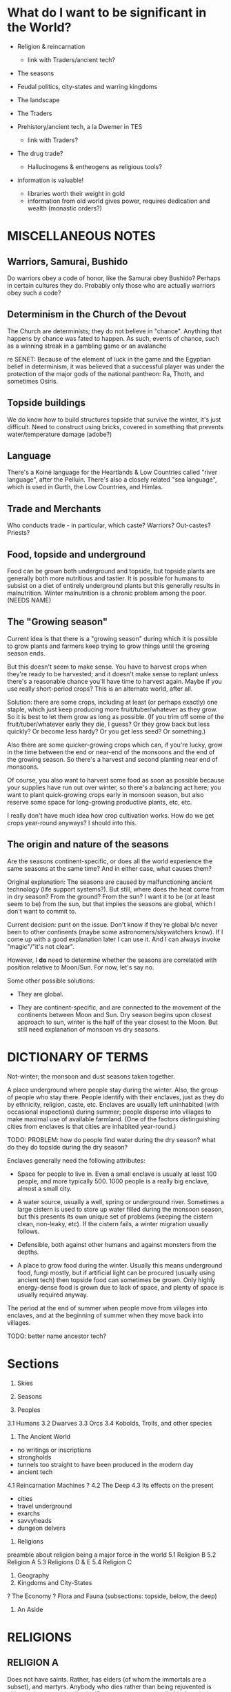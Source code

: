 * What do I want to be significant in the World?

- Religion & reincarnation
  - link with Traders/ancient tech?

- The seasons

- Feudal politics, city-states and warring kingdoms

- The landscape

- The Traders

- Prehistory/ancient tech, a la Dwemer in TES
  - link with Traders?

- The drug trade?
  - Hallucinogens & entheogens as religious tools?

- information is valuable!
  - libraries worth their weight in gold
  - information from old world gives power, requires dedication and wealth
    (monastic orders?)


* MISCELLANEOUS NOTES

** Warriors, Samurai, Bushido
Do warriors obey a code of honor, like the Samurai obey Bushido? Perhaps in
certain cultures they do. Probably only those who are actually warriors obey
such a code?

** Determinism in the Church of the Devout
The Church are determinists; they do not believe in "chance". Anything that
happens by chance was fated to happen. As such, events of chance, such as a
winning streak in a gambling game or an avalanche 

re SENET: Because of the element of luck in the game and the Egyptian belief in
determinism, it was believed that a successful player was under the protection
of the major gods of the national pantheon: Ra, Thoth, and sometimes Osiris.

** Topside buildings
We do know how to build structures topside that survive the winter, it's just
difficult. Need to construct using bricks, covered in something that prevents
water/temperature damage (adobe?)

** Language
There's a Koiné language for the Heartlands & Low Countries called "river
language", after the Pelluin. There's also a closely related "sea language",
which is used in Gurth, the Low Countries, and Himlas.

** Trade and Merchants
Who conducts trade - in particular, which caste? Warriors? Out-castes? Priests?

** Food, topside and underground
Food can be grown both underground and topside, but topside plants are generally
both more nutritious and tastier. It is possible for humans to subsist on a diet
of entirely underground plants but this generally results in malnutrition.
Winter malnutrition is a chronic problem among the poor. (NEEDS NAME)

** The "Growing season"
Current idea is that there is a "growing season" during which it is possible to
grow plants and farmers keep trying to grow things until the growing season
ends.

But this doesn't seem to make sense. You have to harvest crops when they're
ready to be harvested; and it doesn't make sense to replant unless there's a
reasonable chance you'll have time to harvest again. Maybe if you use really
short-period crops? This is an alternate world, after all.

Solution: there are some crops, including at least (or perhaps exactly) one
staple, which just keep producing more fruit/tuber/whatever as they grow. So it
is best to let them grow as long as possible. (If you trim off some of the
fruit/tuber/whatever early they die, I guess? Or they grow back but less
quickly? Or become less hardy? Or you get less seed? Or something.)

Also there are some quicker-growing crops which can, if you're lucky, grow in
the time between the end or near-end of the monsoons and the end of the growing
season. So there's a harvest and second planting near end of monsoons.

Of course, you also want to harvest some food as soon as possible because your
supplies have run out over winter, so there's a balancing act here; you want to
plant quick-growing crops early in monsoon season, but also reserve some space
for long-growing productive plants, etc, etc.

I really don't have much idea how crop cultivation works. How do we get crops
year-round anyways? I should into this.

** The origin and nature of the seasons
Are the seasons continent-specific, or does all the world experience the same
seasons at the same time? And in either case, what causes them?

Original explanation: The seasons are caused by malfunctioning ancient
technology (life support systems?). But still, where does the heat come from in
dry season? From the ground? From the sun? I want it to be (or at least seem to
be) from the sun, but that implies the seasons are global, which I don't want to
commit to.

Current decision: punt on the issue. Don't know if they're global b/c never been
to other continents (maybe some astronomers/skywatchers know). If I come up with
a good explanation later I can use it. And I can always invoke "magic"/"it's not
clear".

However, I *do* need to determine whether the seasons are correlated with
position relative to Moon/Sun. For now, let's say no.

Some other possible solutions:

- They are global.

- They are continent-specific, and are connected to the movement of the
  continents between Moon and Sun. Dry season begins upon closest approach to
  sun, winter is the half of the year closest to the Moon. But still need
  explanation of monsoon vs dry seasons.


* DICTIONARY OF TERMS

# Summer
Not-winter; the monsoon and dust seasons taken together.

# Enclave
A place underground where people stay during the winter. Also, the group of
people who stay there. People identify with their enclaves, just as they do by
ethnicity, religion, caste, etc. Enclaves are usually left uninhabited (with
occasional inspections) during summer; people disperse into villages to make
maximal use of available farmland. (One of the factors distinguishing cities
from enclaves is that cities are inhabited year-round.)

TODO: PROBLEM: how do people find water during the dry season? what do they do
topside during the dry season?

Enclaves generally need the following attributes:

- Space for people to live in. Even a small enclave is usually at least 100
  people, and more typically 500. 1000 people is a really big enclave, almost a
  small city.

- A water source, usually a well, spring or underground river. Sometimes a large
  cistern is used to store up water filled during the monsoon season, but this
  presents its own unique set of problems (keeping the cistern clean, non-leaky,
  etc). If the cistern fails, a winter migration usually follows.

- Defensible, both against other humans and against monsters from the depths.

- A place to grow food during the winter. Usually this means underground food,
  fungi mostly, but if artificial light can be procured (usually using ancient
  tech) then topside food can sometimes be grown. Only highly energy-dense food
  is grown due to lack of space, and plenty of space is usually required anyway.

# Migration
The period at the end of summer when people move from villages into enclaves,
and at the beginning of summer when they move back into villages.

# Ancient tech
TODO: better name
ancestor tech?


* Sections

1. Skies
2. Seasons

3. Peoples
3.1 Humans
3.2 Dwarves
3.3 Orcs
3.4 Kobolds, Trolls, and other species

4. The Ancient World
- no writings or inscriptions
- strongholds
- tunnels too straight to have been produced in the modern day
- ancient tech
4.1 Reincarnation Machines
? 4.2 The Deep
4.3 Its effects on the present
- cities
- travel underground
- exarchs
- savvyheads
- dungeon delvers

5. Religions
preamble about religion being a major force in the world
5.1 Religion B
5.2 Religion A
5.3 Religions D & E
5.4 Religion C

6. Geography
7. Kingdoms and City-States

? The Economy
? Flora and Fauna (subsections: topside, below, the deep)

8. An Aside


* RELIGIONS
** RELIGION A

Does not have saints. Rather, has elders (of whom the immortals are a subset),
and martyrs. Anybody who dies rather than being rejuvented is either no longer
spiritually significant, or a martyr who died before their time. To die rather
than being rejuvenated is seen as an unjust and premature death for those who
deserved better, just as much as being killed for one's beliefs is - which, of
course, also happened to believers of religion A sometimes.

*** HISTORY OF RELIGION A

About 550 years ago, a group of about six hundred religion A believers made
landfall on Forthyr in, if you believe their stories, a gigantic Ark.[1] They
landed on the Desolate Isle, just off the North-Sunward coast of the main
landmass of Forthyr. Their histories say they fled from terrible persecution in
a land far across the Northern ocean [2]. They believed themselves to be the
entire remaining population of religion A.

[1] Have remains of this Ark been found or not found? Looked for? Could make interesting story hook.
[2] NB/TODO: Story parallels Pharoah & Moses, except with escape via Ark instead of by parting the sea.

TODO: How many of the current Nine Immortals were on the Ark? One, Two?

The Desolate Isle was then and remains uninhabited, save for the caves off the
coast of Freeport; so the group did not make contact with any native
Forthyrians. They occupied the ancient ruin of Sangraha, though a group of about
fifty left, disobeying their elders' commands, fearing that the island was too
infertile and the remaining time too short to grow enough food to sustain them
through winter. The coming winter was indeed disastrous; fully two-thirds of
those who remained perished in it. For this reason the city of Sangraha is also
known as "The Martyred City" to the Church.

The fifty who left found safe haven and passage to the mainland at Freeport. A
small temple still stands there dedicated to their memory. Foresighted though
they were, they are called the Unfaithful and considered traitors in the
official Church history. (TODO?: Their descendents bear a mark, indicating???)

TODO: is "Unfaithful" best name?

Once the winter ended, the Unfaithful returned to find what had become of their
brethren. They guided the few hundred survivors to Freeport, but it was quickly
determined that the city could not support so many

TODO: finish


** RELIGION B

TODO: snazzier name for "gods" and "demons", name for "Brahman"
kami/akuma, deva/asura, god/demon

Polytheistic, believes in a pantheon of major gods and goddesses and a whole
mess of minor ones. Think half Greco-Roman, half Hindu, with some animist
influences thrown in. Animist influences come because it merged with / absorbed
an animist folk religion about 600 years ago, after a long struggle between the
two. The common folk practices of ancestor- and hero-worship and -deification
are encouraged, within limits. Most cities and towns have a patron god/goddess;
some families even have a patron (generally a venerated ancestor).

Also believes in demons, which were ancestors / relatives of the gods that the
gods overthrew long ago (think asuras vs devas, or titans vs gods).

Official church line is that most of the spirits revered by the animist
tradition are actually demons who have been pressed into the service of gods in
the Pantheon. Folk traditions of worshipping these spirits are tolerated as long
as they don't cause trouble, but such worship is fundamentally wrongheaded: one
should worship gods, not demons! (Need better name than gods/demons?)

Believes reincarnation machines are perversions of the cycle of life and death.
This doesn't win it a lot of friends among the powerful, but it has a broad base
of support among everyone else; it is a folk religion, albeit in debased form
(many folk beliefs go against official church doctrine).

Very (~3000yr) old religion. Church internal structure is complicated. Divided
into "cults" of different deities.

Identify Religion A's Sky Father as the demon SKYFATHERNAME, and identify Dirt
Mother as the Goddess DIRTMOTHERNAME. Believe that SKYFATHERNAME raped
DIRTMOTHERNAME and her tears became the oceans and rivers. Consequently, they
consider believers of Religion A to be highly confused.

*** PLANES OF EXISTENCE; THE NATURE OF DIVINITIES

(Perhaps the following is just *one* view of the nature of existence, from a
particular cult. Maybe the most common cult among ordinary folk? Makes religion
like Hinduism, with very many different ways of seeing the world.)

If you accrue enough karma you are reborn into a higher plane of existence.
Higher planes are benevolent, heavenly places; the higher the better. Beings in
higher planes have the ability to intercede in the affairs of those in lower
planes; they are the saints and spirits and gods. But they are still, like us,
bound to the cycle of reincarnation; only they live for centuries, millenia, or
eons (depending on their respective plane; the higher the longer-lived) that
they seem everlasting to us mere mortals. So if they live good lives they ascend
to even higher planes of existence.

We are on level 0. Those on levels 1-3 are saints and venerated ancestors, 4-6
spirits, 7-9 gods and goddesses. The 10th level is Brahman (supreme divinity),
in which all are as one (at least from the perspective of us puny mortals).
Opinions differ as to what goes on in the levels above that, and indeed on
whether such levels exist; but regardless they are not concerned with the lives
of us mere mortals.

(Also, they get to keep their awareness of who they are after they die? So
rebirth is not such a big issue for them? Maybe. Makes sense if they believe
that some truly enlightened people can recall their past lives.)

There are also lower levels, levels of Hell. However, our plane (level 0) is the
unique "middle level"; levels above 0 have influence on the levels below them,
and levels below 0 have influence on the levels above them; so we are influenced
from both directions, from the Heavens and from the Hells. (Of course, we can
occasionally influence levels above or below us, but only the most powerful
among us can do so, and usually only by interacting with the beings in those
levels who choose to manifest themselves in our plane.)

Belief in positive-feedback cycles: positive surroundings, traditions,
acculturation, good neighbors, upbringing, etc, help to ensure that a person
becomes good. This applies in our plane, so believers have a reason to focus on
social work (which from a modern Earth perspective can be both good and bad.
Good: feeding the hungry, public works. Bad: enforcing certain social mores
which we might call oppressive or puritanical etc.); it also applies on the
higher and lower planes. This positive feedback loop means being on higher
planes tend to ascend toward enlightenment, and beings on lower planes tend to
dive lower and lower in a vicious cycle. This means lives lived in the present
plane are of particular spiritual importance! (Of course, there are exceptions
to this positive feedback rule. It's not *impossible* to ascend from hell, nor
to fall from grace.)


*** SAINTS AND ANCESTORS

There is a belief, especially prevalent among common folk, that venerated
ancestors and saints have ascended into the lower levels of the heavenly planes.
They are commonly called upon to help us mere mortals or act as intercessors
between us and the gods.


*** HISTORY OF DEVAS (GODS) AND ASURAS (DEMONS)

Long ago the Devas and the Asuras were two peoples who lived together in harmony
and peace on the banks of the ${BIG SPIRITUALLY IMPORTANT RIVER}. They accrued
good karma together and eventually ascended to Heaven. But eventually, when they
were on the brink of ascending to the seventh level, there grew a conflict
between them over the nature of morality. <SOME EXPLANATION OF THE CONFLICT.
Maybe this is a part that differs among different tellings of the tale?>

The Devas were correct, and the Asuras erred; but some of the Asuras were so
convinced of their position that they came to blows, believing that the Devas
could not be allowed to continue in their beliefs. And so the Heavens warred
among themselves, and it was a time of great woe for those in the lesser levels.
<<-- Connect this to some time of great turbulence in mortal history? -->>
Eventually the Asuras, being in the wrong, lost; and from the bad karma they
accrued from their unjustified war they fell ten levels in one fell swoop, and
landed in Hell.

But the Devas were so full of sorrow for their brethren, even though they had
been wronged by them, that once they ascended to godhood they took pity on the
Asuras and raised them back out of Hell. They could not remove the stain of the
Asura's bad karma from their souls, for that is beyond even the gods. <<-- "Only
Brahma can grant or remove karma."(?) -->> But in their infinite benevolence
they permitted the Asuras to work off their karma in the planes of Heaven, and
not of Hell. (Of course, not all of them accepted the offer.)


*** THE PANTHEON
Inspiration list: hindu, greek (eleusinian mysteries), sumerian, tolkien, elder
scrolls, egyptian

Idea: Maybe there is a system in which some gods are "aspects of" or
"subordinate to" other gods; they are part of the higher god's "retinue", so to
speak. Kind of like saints intervene between humans and God, these minor gods
intervene between humans and the major gods. This permits more-specific patron
gods and goddesses for specific professions!

it also produces lots and lots of little gods, with associated ceremonies, which
gives the priesthood work, gives a measure of "merit" or "ability" for priests
(eg. wandering priest comes to town, "our local priest doesn't know the rites of
$FOO, can you help us?" "why yes I can")

**** Major gods
***** "Joe" Jehovah-Vishnu-Aulë-Vulcan

god of law and order, law-giver and oath-binder
architect, artificer, stone- and metal-worker
creator (of artificial things) and destroyer (of ill things)
god of justice and justified wrath
upholder of the castes and rules of society
god of fire tamed, not of wild-fire

aspects: judge, oath-binder, wrathful destroyer, architect/builder, forge-fire, hearth-fire

***** "Liz" Ishtar-Inanna-Demeter-Shakti

Fertility, death-and-rebirth, sex, and war

NOTE TO SELF: might be too strong/big. remove/reduce agriculture domain from
her? remove/reduce war domain?

Goddess of death and rebirth: prayed to at funerals, asked to judge the departed
mercifully and give them a happy next life. Presides over the cycle of
reincarnation - all return to her womb when they die, and from it are reborn
into the world.

Goddess of fertility: prayed to when seeds are sown and when they are reaped.
But between the sowing and reaping, farmers pray to Zeus-Shiva for good weather.

The stereotype is that farmers pray to Zeus-Shiva for good weather before their
crops are grown, but give their thanks to Demeter once harvest time comes.
FIXME: need to update this saying for praying to Innana during planting.

Goddess of victory in battle: prayed to by warriors before battle.
(has aspect/avatar/sub-incarnation: equivalent of nike, goddess of victory?)

Goddess of sex, but not of love or of marriage. Women may pray to her, but only
prostitutes take her as patron. Goddess of judgment and rebirth, but not of
motherhood; she is not prayed to for safe delivery (would that be Ti Kuan Yin?).

ishtar: "fertility, love, war, and sex"
judges souls for reincarnation, presides over the cycle of reincarnation
all return to her womb on death and from it are born again into the world
her followers most hate the reincarnation machines

Ironically, is nowadays rarely worshipped by females - her cult, previously
small and female-led, was co-opted 800 years ago when religion B reinvented
itself after the Crusades died. it proved useful in assimilating female-focused
folk cults, but the then-leaders of the cult were unfriendly to the iconoclast's
revolution and didn't want to dilute their religion by absorbing outside
influences.

Or perhaps her worship by females at a lay level is institutionalized, but her
priesthood is all-male. that makes more sense: keep females in the institution
but out of power. a fertility goddess has fertility rites, after all. :/

Third idea: her priesthood is the only major cult of religion B which accepts
women, *but* they have only accepted women for the last hundred years or so.

***** "Tom/Tomas" Tammuz-Hermaeus Mora-Charon

"The divided god", divided into two major aspects: Tom, active during rainy &
dry(?) seasons; and Tomas, active during winter.

His priesthood and temples are also divided. One temple, split down the middle
(the main hall of each temple, in which public worship occurs, always has a
groove running down the middle representing the separation between the two
halves; the primary statue or icon that usually stands at the end of this hall
straddles this split). Two priesthoods which share these temples (though usually
keep to their respective sides).

Tom: God of male generativity, youth, vegetation, poetry, beauty(?) and love(?),
god of topside, consort of Liz aspects?: poetry and love, topside

Tomas: God of mysticism, magic, gateways and thresholds, seeing or finding that
which is hidden, scrying, prophesy, ordeals and paths, the underground and
depths aspects: gateways and thresholds, seeing and scrying, prophesy, the
depths

Both: god of intelligence. in Tom's case, extroverted intelligence - poetry,
crafts, wit; in Tomas' case, introverted intelligence - book learning,
cleverness and craftiness, magic.

Both: life-death-rebirth
Tom dies in dry season (the dry season is his slow death)
dead, becomes Tomas, during winter season
Tom is reborn at the start of rainy season
the rain is Liz's tears of joy at her consort's return
the heat and humidity is the heat and sweat of their lovemaking
sowing seeds is symbolic of Tom's semen entering Liz' womb

Both: The undertaker; accepts dead souls and guides them through the mystery of
death to rebirth



**** Other gods
***** Night/Moon/Sun/Day quartet
Goddess of the Sun - married to - God of the Day
        |                             |
    sibling to                     sibling to
        |                             |
   God of the Moon - married to - Goddess of the Night

God of Day hates God of the Moon
Goddess of the Night hates God of the Sun

So once the Sun is full-bright, the Night cannot stand her and leaves, and the
Moon follows her; and when the Moon is full-bright, the Day leaves, and the Sun
follows him; and so the siblings Day and the Night, and Sun and Moon, never meet
one another but briefly.

They have family problems, in other words.

These beliefs/patterns are remnants of a different and small folk religion /
cult that also got absorbed during the revolution.

***** God of the Ocean and of the Storm (Proteus - Poseidon - Charybdis)
See myth of Proteus. ever-changing, shapeshifter, can foretell the future, but
you have to catch him to get him to do this, and he shapeshifts to avoid being
caught.

A demon/asura with a physical existence on this plane.

Patron of Lands' end at the eastern tip of Old Gurth

***** Goddess of the Downtrodden (Ti Kuan Yin - Isis - Artemis - Virgin Mary)
friend to slaves, sinners, and maidens
goddess of compassion, mercy, pity, unconditional love, motherhood

her symbol, a "lotus" (fungal? plant that flowers in underground pools where
no-one can see it). her temples a place of shelter for beggars, for outcastes
(literally), for orphans, for those with a grievance with authority, etc.


*** MAJOR MYTHS

TODO: write myth about what happens to souls when they die & are reborn

passes from joe(judgement) to liz(execution) to tom/tomas(ordeal, mystery) to
liz(womb, rebirth) to joe(blessing/instruction, instillment of soul into a body)

TODO: write myth explaining why Tom dies during winter, which also explains the seasons


*** HISTORY OF THE CHURCH
**** 1000-800 years ago: THE CRUSADES AND THE REVOLUTION

A thousand (or maybe just 800?) years ago, when Religion B had a strong central
organization and had yet to merge with the animistic folk religion, it waged a
series of Crusades to destroy all Reincarnation Machines. The early crusades
went well, but the final Crusade ended in crushing defeat and religion B's
central organizational structure was nearly destroyed.

(Who were they fighting in the final Crusade? Maybe an external ethnic group
that responded by invading them? *How were the traders involved?*)

However, a small group of iconoclasts who had previously been suppressed by the
church banded together and remade religion B after their own designs ("the
revolution" TODO: catchier name. TODO: church internal history of this event -
why, morally-religiously, did it happen?). It became a proselytising,
evangelising, and syncretising religion; this was when it absorbed the animistic
folk religion, and in doing so gained a broad base of popular support.

However, the new movement was unable to come to agreement on key issues and
splintered into many fractious factions (a power struggle among the
iconoclasts?) rather than producing a new, unified, institution of the Church.
Thus religion B gained longevity and broad strength at the expense of unity of
vision and will.


*** ETHICS
**** EUNUCHS?
**** NON-HETEROSEXUALITY

TODO: what is the typical "conceptual model" that they have of sexual
orientation? different cultures handle this differently. see eg. hijra, native
american beliefs (two-spirit), third gender, etc.

Major sects have no official position on non-heterosexuality. To the extent that
{homo,bi,etc}-sexuality interferes with traditional family structure, it is
generally discouraged; but in many places homo- and bi-sexuality are tolerated
so long as they do not interfere with family structure.

Bestiality is generally regarded as gross by city folk, but there are no laws
against it.

Sex with prepubescents is illegal. Females are considered sexually mature once
they begin menstruating (~13 years? ~15 years?). Men are considered sexually
mature at 15 years. Rites of passage probably depend on ethnic group?

**** GENDERS, GENDER IDENTIFICATION AND TRANSGENDERISM
???


** RELIGION C

Has sages, masters(, buddhas?, boddhisatvas?) instead of saints or elders.


** RELIGION D

Inspiration:
- ethnicities: Gypsies/Romani, Jews, Berbers, Irish Travellers
  http://en.wikipedia.org/wiki/Gypsy

- religions: Judaism, Islam, Jainism/Ahimsa

- ideas: tinkers, travelling performers, hedge wizards/witches
  find work at funfairs in rainy/dry season and as savvyheads in winter
  they travel during rainy/dry season, encamp (usually near a city or town) during winter

TODO: better name than "travellers"
TODO: name for "travelling group"

A religion older than any reliable recorded history. Matriarchal, pacifistic,
non-proselytising, strongly associated with particular ethnic group, the
travellers.

See religion E as a misled offshoot of themselves.

Believe in one universal God, called the One, who is immanent in everything; in
some sense, the world *is* the One (monism). All other Gods are faces of the
One. Believe that death is in some sense return to the One, and that self-aware
beings exist as a way for the One to examine itself. So they don't believe in
reincarnation in the sense everyone else does, of recycling an immortal soul;
but they do believe that in some sense we are immortal and endlessly recurring:
birth is a separation (of sorts) from the One, to whom we return on death.

They avoid using pronouns to refer to the One when talking with foreigners, but
among themselves they refer to the One as a she.

Believe that God originally created the world separate from itself to observe
it. But then, realising that the world was full of suffering because of its
separation from God, God entered into it and became One with it; hence the name
"the One". In doing so the One became shattered into many parts and aspects,
just as the world is shattered into many peoples; and this is why so many
different gods are worshipped by different peoples; and yet God remained
essentially One. (For this reason they occasionally call the One "the Shattered
God"; other culture's gods are "faces of the Shattered God".)

But the only people to recognize God's essential unity were the people of
${FOUNDINGMOTHER} and ${FOUNDINGFATHER} (shared with religion E).

Do not have a central organizing structure; each travelling group is led by a
woman-man pair with twin responsibilities. (TODO: are they always a wife-husband
pair? or is that unrelated?) The woman deals with religious matters and
long-term planning, the man with everyday work and interactions with outsiders.
This man is often perceived as the chief by outsiders, but is in fact
technically subordinate to the woman matriarch (though they are generally
treated as near-equals with separate but intersecting domains of power).

Are strict pacifists; they will not fight, even to defend themselves. They do not eat meat.

TODO: maybe only some of them take vows of nonviolence? not being able to defend yourself is pretty self-destructive in such an age.
http://en.wikipedia.org/wiki/Ahimsa_in_Jainism#Laity_Practices_for_adherence_of_Ahi.E1.B9.83s.C4.81

Their own histories, oral and written, go back tens of thousands of years, but
they do not share them with outsiders. They are also fragmented, divided among
their many travelling groups. They have stories of an ancient library which
keeps a copy of all their histories, back in their homeland, but that is far,
far away.

Stories and histories are very important to them. They keep both written and
oral histories. They realise that stories that are not written down are doomed
to be lost eventually (except, of course, that the One will remember them, as
She remembers everything), but also realise that if they were to write
everything down they would soon have more than they could carry, more indeed
than they could feasibly remember and re-tell. (They have a saying: "Some
stories need to be forgotten so that new ones may be remembered.") Moreover,
even written stories need to be orally retold and performed occasionally;
otherwise they are merely dead literature, rather than a living memory.


** RELIGION E

A religion older than recorded history. Prevalent among the nomadic barbarians
of the Northern Wastes, who are ethnically related to the travellers, and in the
kingdoms beyond the Northern Wastes (about which very little is known in the
Heartland region).

Patriarchal, fairly aggressive. Not evangelising but their conquests are
encouraged to convert to their religion to enjoy the full benefits of
citizenship. The nomads who live near the Heartlands rarely conquer territory
permanently, so this facet is rarely shown to Heartlanders.

See religion D as an illegitimate offshoot of themselves. (TODO: What is their
active relationship with people of religion D?)

?? Believe in one God, believe all other gods are false idols.


* PLOT HOOK

Broken reincarnation machine, some king or religious order ask party to recover
parts from ancient ruin. But in ruins, find a _functioning_ reincarnation
machine being exploited by a "lich" (by which I mean just a person achieving
immortality through perpetual reincarnation).

Want to present moral dilemma of some sort. Maybe what to do with the machine?
But what's the alternative to giving it to the king/monks?

- Maybe they go in not knowing that the parts they're looking for are part of a
  reincarnation machine.

  - This makes the items extremely valuable, which they didn't know.

  - Reincarnation is morally contentious in Forthyr; have them write up their
    character's moral opinions on reincarnation before session. (It's a divisive
    issue!)

- Leaving it with the lich? But why? Is lich sympathetic? What are his/her goals?

- Maybe they learn something important about it, that makes dubious the morality of the king's/monks' use of it? Or makes it obviously useful/valuable for the party?
